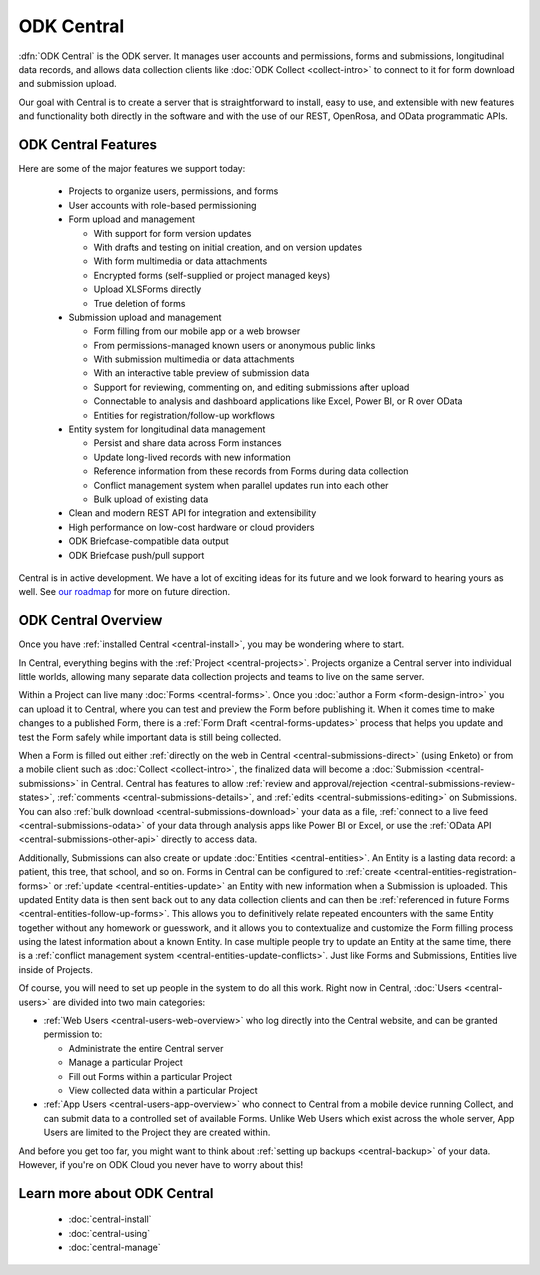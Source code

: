 .. _central-intro:

ODK Central
===========

:dfn:`ODK Central` is the ODK server. It manages user accounts and permissions, forms and submissions, longitudinal data records, and allows data collection clients like :doc:`ODK Collect <collect-intro>` to connect to it for form download and submission upload.

Our goal with Central is to create a server that is straightforward to install, easy to use, and extensible with new features and functionality both directly in the software and with the use of our REST, OpenRosa, and OData programmatic APIs.

.. _central-intro-features:

ODK Central Features
--------------------

Here are some of the major features we support today:

 - Projects to organize users, permissions, and forms
 - User accounts with role-based permissioning
 - Form upload and management

   - With support for form version updates
   - With drafts and testing on initial creation, and on version updates
   - With form multimedia or data attachments
   - Encrypted forms (self-supplied or project managed keys)
   - Upload XLSForms directly
   - True deletion of forms
 - Submission upload and management

   - Form filling from our mobile app or a web browser
   - From permissions-managed known users or anonymous public links
   - With submission multimedia or data attachments
   - With an interactive table preview of submission data
   - Support for reviewing, commenting on, and editing submissions after upload
   - Connectable to analysis and dashboard applications like Excel, Power BI, or R over OData
   - Entities for registration/follow-up workflows
 - Entity system for longitudinal data management

   - Persist and share data across Form instances
   - Update long-lived records with new information
   - Reference information from these records from Forms during data collection
   - Conflict management system when parallel updates run into each other
   - Bulk upload of existing data
 - Clean and modern REST API for integration and extensibility
 - High performance on low-cost hardware or cloud providers
 - ODK Briefcase-compatible data output
 - ODK Briefcase push/pull support

Central is in active development. We have a lot of exciting ideas for its future and we look forward to hearing yours as well. See `our roadmap <https://roadmap.getodk.org>`_ for more on future direction.

.. _central-intro-overview:

ODK Central Overview
--------------------

Once you have :ref:`installed Central <central-install>`, you may be wondering where to start.

In Central, everything begins with the :ref:`Project <central-projects>`. Projects organize a Central server into individual little worlds, allowing many separate data collection projects and teams to live on the same server.

Within a Project can live many :doc:`Forms <central-forms>`. Once you :doc:`author a Form <form-design-intro>` you can upload it to Central, where you can test and preview the Form before publishing it. When it comes time to make changes to a published Form, there is a :ref:`Form Draft <central-forms-updates>` process that helps you update and test the Form safely while important data is still being collected.

When a Form is filled out either :ref:`directly on the web in Central <central-submissions-direct>` (using Enketo) or from a mobile client such as :doc:`Collect <collect-intro>`, the finalized data will become a :doc:`Submission <central-submissions>` in Central. Central has features to allow :ref:`review and approval/rejection <central-submissions-review-states>`, :ref:`comments <central-submissions-details>`, and :ref:`edits <central-submissions-editing>` on Submissions. You can also :ref:`bulk download <central-submissions-download>` your data as a file, :ref:`connect to a live feed <central-submissions-odata>` of your data through analysis apps like Power BI or Excel, or use the :ref:`OData API <central-submissions-other-api>` directly to access data.

Additionally, Submissions can also create or update :doc:`Entities <central-entities>`. An Entity is a lasting data record: a patient, this tree, that school, and so on. Forms in Central can be configured to :ref:`create <central-entities-registration-forms>` or :ref:`update <central-entities-update>` an Entity with new information when a Submission is uploaded. This updated Entity data is then sent back out to any data collection clients and can then be :ref:`referenced in future Forms <central-entities-follow-up-forms>`. This allows you to definitively relate repeated encounters with the same Entity together without any homework or guesswork, and it allows you to contextualize and customize the Form filling process using the latest information about a known Entity. In case multiple people try to update an Entity at the same time, there is a :ref:`conflict management system <central-entities-update-conflicts>`. Just like Forms and Submissions, Entities live inside of Projects.

Of course, you will need to set up people in the system to do all this work. Right now in Central, :doc:`Users <central-users>` are divided into two main categories:

- :ref:`Web Users <central-users-web-overview>` who log directly into the Central website, and can be granted permission to:

  - Administrate the entire Central server
  - Manage a particular Project
  - Fill out Forms within a particular Project
  - View collected data within a particular Project
- :ref:`App Users <central-users-app-overview>` who connect to Central from a mobile device running Collect, and can submit data to a controlled set of available Forms. Unlike Web Users which exist across the whole server, App Users are limited to the Project they are created within.

And before you get too far, you might want to think about :ref:`setting up backups <central-backup>` of your data. However, if you're on ODK Cloud you never have to worry about this!

.. _central-intro-learn-more:

Learn more about ODK Central
----------------------------

 - :doc:`central-install`
 - :doc:`central-using`
 - :doc:`central-manage`


